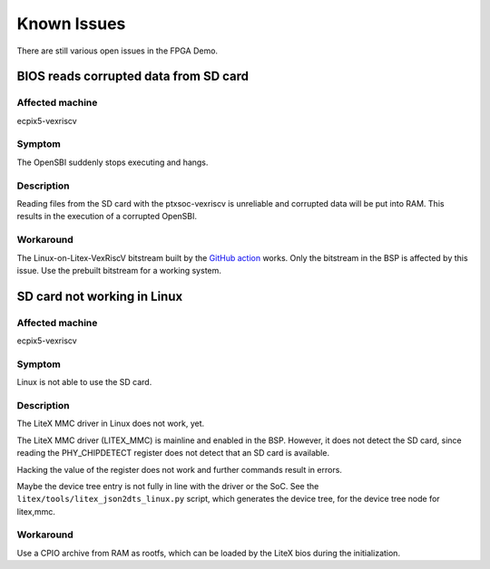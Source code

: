 Known Issues
============

There are still various open issues in the FPGA Demo.

BIOS reads corrupted data from SD card
--------------------------------------

Affected machine
~~~~~~~~~~~~~~~~

ecpix5-vexriscv

Symptom
~~~~~~~

The OpenSBI suddenly stops executing and hangs.

Description
~~~~~~~~~~~

Reading files from the SD card with the ptxsoc-vexriscv is unreliable and
corrupted data will be put into RAM. This results in the execution of a
corrupted OpenSBI.

Workaround
~~~~~~~~~~

The Linux-on-Litex-VexRiscV bitstream built by the `GitHub action
<https://github.com/strumtrar/linux-on-litex-vexriscv/actions/runs/2357547480>`_
works. Only the bitstream in the BSP is affected by this issue. Use the
prebuilt bitstream for a working system.

SD card not working in Linux
----------------------------

Affected machine
~~~~~~~~~~~~~~~~

ecpix5-vexriscv

Symptom
~~~~~~~

Linux is not able to use the SD card.

Description
~~~~~~~~~~~

The LiteX MMC driver in Linux does not work, yet.

The LiteX MMC driver (LITEX_MMC) is mainline and enabled in the BSP. However,
it does not detect the SD card, since reading the PHY_CHIPDETECT register does
not detect that an SD card is available.

Hacking the value of the register does not work and further commands result in
errors.

Maybe the device tree entry is not fully in line with the driver or the SoC.
See the ``litex/tools/litex_json2dts_linux.py`` script, which generates the
device tree, for the device tree node for litex,mmc.

Workaround
~~~~~~~~~~

Use a CPIO archive from RAM as rootfs, which can be loaded by the LiteX bios
during the initialization.
